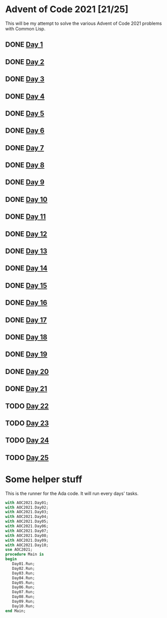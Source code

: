 #+STARTUP: indent contents
#+OPTIONS: toc:nil num:nil
* Advent of Code 2021 [21/25]
This will be my attempt to solve the various Advent of Code 2021
problems with Common Lisp.
** DONE [[file:2021.01.org][Day 1]]
** DONE [[file:2021.02.org][Day 2]]
** DONE [[file:2021.03.org][Day 3]]
** DONE [[file:2021.04.org][Day 4]]
** DONE [[file:2021.05.org][Day 5]]
** DONE [[file:2021.06.org][Day 6]]
** DONE [[file:2021.07.org][Day 7]]
** DONE [[file:2021.08.org][Day 8]]
** DONE [[file:2021.09.org][Day 9]]
** DONE [[file:2021.10.org][Day 10]]
** DONE [[file:2021.11.org][Day 11]]
** DONE [[file:2021.12.org][Day 12]]
** DONE [[file:2021.13.org][Day 13]]
** DONE [[file:2021.14.org][Day 14]]
** DONE [[file:2021.15.org][Day 15]]
** DONE [[file:2021.16.org][Day 16]]
** DONE [[file:2021.17.org][Day 17]]
** DONE [[file:2021.18.org][Day 18]]
** DONE [[file:2021.19.org][Day 19]]
** DONE [[file:2021.20.org][Day 20]]
** DONE [[file:2021.21.org][Day 21]]
** TODO [[file:2021.22.org][Day 22]]
** TODO [[file:2021.23.org][Day 23]]
** TODO [[file:2021.24.org][Day 24]]
** TODO [[file:2021.25.org][Day 25]]
* Some helper stuff
This is the runner for the Ada code. It will run every days' tasks.
#+BEGIN_SRC ada :tangle ada/main.adb
  with AOC2021.Day01;
  with AOC2021.Day02;
  with AOC2021.Day03;
  with AOC2021.Day04;
  with AOC2021.Day05;
  with AOC2021.Day06;
  with AOC2021.Day07;
  with AOC2021.Day08;
  with AOC2021.Day09;
  with AOC2021.Day10;
  use AOC2021;
  procedure Main is
  begin
     Day01.Run;
     Day02.Run;
     Day03.Run;
     Day04.Run;
     Day05.Run;
     Day06.Run;
     Day07.Run;
     Day08.Run;
     Day09.Run;
     Day10.Run;
  end Main;
#+END_SRC
